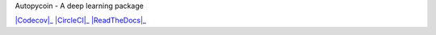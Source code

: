 Autopycoin - A deep learning package

.. -*- mode: rst -*-

|Codecov|_ |CircleCI|_ |ReadTheDocs|_

.. _Codecov: https://codecov.io/gh/AutocoinLab/autopycoin

.. _CircleCI: https://circleci.com/gh/AutocoinLab/autopycoin/tree/main

.. _ReadTheDocs: https://autopycoin.readthedocs.io/en/latest/?badge=latest

.. _documentation: https://autopycoin.readthedocs.io/en/latest/user/basics.html
